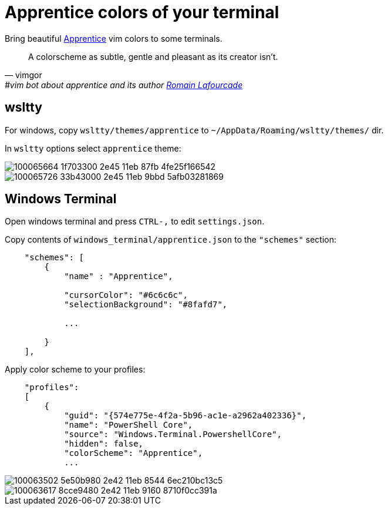 = Apprentice colors of your terminal
:icons: font
:autofit-option:
:experimental:

Bring beautiful https://github.com/romainl/apprentice[Apprentice] vim colors to some terminals.

"A colorscheme as subtle, gentle and pleasant as its creator isn't."
-- vimgor, #vim bot about apprentice and its author https://github.com/romainl[Romain Lafourcade]


== wsltty

For windows, copy `wsltty/themes/apprentice` to `~/AppData/Roaming/wsltty/themes/` dir.

In `wsltty` options select `apprentice` theme:

image::https://user-images.githubusercontent.com/234774/100065664-1f703300-2e45-11eb-87fb-4fe25f166542.png[]

image::https://user-images.githubusercontent.com/234774/100065726-33b43000-2e45-11eb-9bbd-5afb03281869.png[]



== Windows Terminal

Open windows terminal and press kbd:[CTRL-,] to edit `settings.json`.

Copy contents of `windows_terminal/apprentice.json` to the `"schemes"` section:

[source,json]
------------------------------------------------------------------------------
    "schemes": [
        {
            "name" : "Apprentice",

            "cursorColor": "#6c6c6c",
            "selectionBackground": "#8fafd7",

            ...

        }
    ],

------------------------------------------------------------------------------

Apply color scheme to your profiles:

[source,json]
------------------------------------------------------------------------------
    "profiles":
    [
        {
            "guid": "{574e775e-4f2a-5b96-ac1e-a2962a402336}",
            "name": "PowerShell Core",
            "source": "Windows.Terminal.PowershellCore",
            "hidden": false,
            "colorScheme": "Apprentice",
            ...
------------------------------------------------------------------------------


image::https://user-images.githubusercontent.com/234774/100063502-5e50b980-2e42-11eb-8544-6ec210bc13c5.png[]

image::https://user-images.githubusercontent.com/234774/100063617-8cce9480-2e42-11eb-9160-8710f0cc391a.png[]
